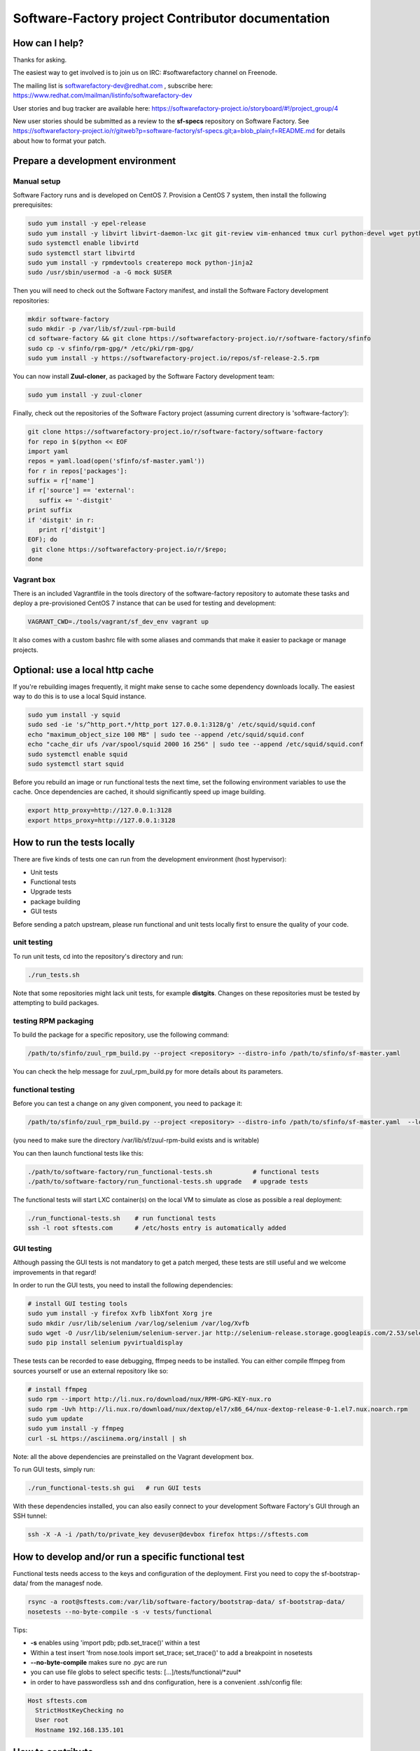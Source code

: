 ==================================================
Software-Factory project Contributor documentation
==================================================


How can I help?
---------------

Thanks for asking.

The easiest way to get involved is to join us on IRC: #softwarefactory channel on Freenode.

The mailing list is softwarefactory-dev@redhat.com , subscribe here: https://www.redhat.com/mailman/listinfo/softwarefactory-dev

User stories and bug tracker are available here: https://softwarefactory-project.io/storyboard/#!/project_group/4

New user stories should be submitted as a review to the **sf-specs** repository on Software Factory.
See https://softwarefactory-project.io/r/gitweb?p=software-factory/sf-specs.git;a=blob_plain;f=README.md for
details about how to format your patch.

Prepare a development environment
---------------------------------

Manual setup
............

Software Factory runs and is developed on CentOS 7. Provision a CentOS 7 system, then install the following prerequisites:

.. code-block:: bash

 sudo yum install -y epel-release
 sudo yum install -y libvirt libvirt-daemon-lxc git git-review vim-enhanced tmux curl python-devel wget python-pip mariadb-devel python-virtualenv gcc libffi-devel openldap-devel openssl-devel python-sphinx python-tox python-flake8 ansible
 sudo systemctl enable libvirtd
 sudo systemctl start libvirtd
 sudo yum install -y rpmdevtools createrepo mock python-jinja2
 sudo /usr/sbin/usermod -a -G mock $USER

Then you will need to check out the Software Factory manifest, and install the Software Factory development repositories:

.. code-block:: bash

 mkdir software-factory
 sudo mkdir -p /var/lib/sf/zuul-rpm-build
 cd software-factory && git clone https://softwarefactory-project.io/r/software-factory/sfinfo
 sudo cp -v sfinfo/rpm-gpg/* /etc/pki/rpm-gpg/
 sudo yum install -y https://softwarefactory-project.io/repos/sf-release-2.5.rpm

You can now install **Zuul-cloner**, as packaged by the Software Factory development team:

.. code-block:: bash

 sudo yum install -y zuul-cloner

Finally, check out the repositories of the Software Factory project (assuming current directory is 'software-factory'):

.. code-block:: bash

 git clone https://softwarefactory-project.io/r/software-factory/software-factory
 for repo in $(python << EOF
 import yaml
 repos = yaml.load(open('sfinfo/sf-master.yaml'))
 for r in repos['packages']:
 suffix = r['name']
 if r['source'] == 'external':
    suffix += '-distgit'
 print suffix
 if 'distgit' in r:
    print r['distgit']
 EOF); do
  git clone https://softwarefactory-project.io/r/$repo;
 done

Vagrant box
...........

There is an included Vagrantfile in the tools directory of the software-factory repository to automate these tasks
and deploy a pre-provisioned CentOS 7 instance that can be used for testing and development:

.. code-block:: bash

 VAGRANT_CWD=./tools/vagrant/sf_dev_env vagrant up

It also comes with a custom bashrc file with some aliases and commands that make it
easier to package or manage projects.

Optional: use a local http cache
--------------------------------

If you're rebuilding images frequently, it might make sense to cache some
dependency downloads locally. The easiest way to do this is to use a local Squid
instance.

.. code-block:: bash

 sudo yum install -y squid
 sudo sed -ie 's/^http_port.*/http_port 127.0.0.1:3128/g' /etc/squid/squid.conf
 echo "maximum_object_size 100 MB" | sudo tee --append /etc/squid/squid.conf
 echo "cache_dir ufs /var/spool/squid 2000 16 256" | sudo tee --append /etc/squid/squid.conf
 sudo systemctl enable squid
 sudo systemctl start squid

Before you rebuild an image or run functional tests the next time, set the
following environment variables to use the cache. Once dependencies are cached,
it should significantly speed up image building.

.. code-block:: bash

 export http_proxy=http://127.0.0.1:3128
 export https_proxy=http://127.0.0.1:3128


How to run the tests locally
----------------------------

There are five kinds of tests one can run from the development environment (host
hypervisor):

* Unit tests
* Functional tests
* Upgrade tests
* package building
* GUI tests

Before sending a patch upstream, please run functional
and unit tests locally first to ensure the quality of your code.

unit testing
............

To run unit tests, cd into the repository's directory and run:

.. code-block:: bash

  ./run_tests.sh

Note that some repositories might lack unit tests, for example **distgits**.
Changes on these repositories must be tested by attempting to build packages.

testing RPM packaging
.....................

To build the package for a specific repository, use the following command:

.. code-block:: bash

 /path/to/sfinfo/zuul_rpm_build.py --project <repository> --distro-info /path/to/sfinfo/sf-master.yaml

You can check the help message for zuul_rpm_build.py for more details about its parameters.

functional testing
..................

Before you can test a change on any given component, you need to package it:

.. code-block:: bash

 /path/to/sfinfo/zuul_rpm_build.py --project <repository> --distro-info /path/to/sfinfo/sf-master.yaml  --local_output /var/lib/sf/zuul-rpm-build --noclean

(you need to make sure the directory /var/lib/sf/zuul-rpm-build exists and is writable)

You can then launch functional tests like this:

.. code-block:: bash

  ./path/to/software-factory/run_functional-tests.sh           # functional tests
  ./path/to/software-factory/run_functional-tests.sh upgrade   # upgrade tests


The functional tests will start LXC container(s) on the local VM to simulate
as close as possible a real deployment:

.. code-block:: bash

  ./run_functional-tests.sh    # run functional tests
  ssh -l root sftests.com      # /etc/hosts entry is automatically added

GUI testing
...........

Although passing the GUI tests is not mandatory to get a patch merged, these tests are
still useful and we welcome improvements in that regard!

In order to run the GUI tests, you need to install the following dependencies:

.. code-block:: bash

 # install GUI testing tools
 sudo yum install -y firefox Xvfb libXfont Xorg jre
 sudo mkdir /usr/lib/selenium /var/log/selenium /var/log/Xvfb
 sudo wget -O /usr/lib/selenium/selenium-server.jar http://selenium-release.storage.googleapis.com/2.53/selenium-server-standalone-2.53.0.jar
 sudo pip install selenium pyvirtualdisplay

These tests can be recorded to ease debugging, ffmpeg needs to be installed. You
can either compile ffmpeg from sources yourself or use an external repository
like so:

.. code-block:: bash

 # install ffmpeg
 sudo rpm --import http://li.nux.ro/download/nux/RPM-GPG-KEY-nux.ro
 sudo rpm -Uvh http://li.nux.ro/download/nux/dextop/el7/x86_64/nux-dextop-release-0-1.el7.nux.noarch.rpm
 sudo yum update
 sudo yum install -y ffmpeg
 curl -sL https://asciinema.org/install | sh

Note: all the above dependencies are preinstalled on the Vagrant development box.

To run GUI tests, simply run:

.. code-block:: bash

 ./run_functional-tests.sh gui   # run GUI tests

With these dependencies installed, you can also easily connect to your development
Software Factory's GUI through an SSH tunnel:

.. code-block:: bash

 ssh -X -A -i /path/to/private_key devuser@devbox firefox https://sftests.com

How to develop and/or run a specific functional test
----------------------------------------------------

Functional tests needs access to the keys and configuration of the deployment.
First you need to copy the sf-bootstrap-data/ from the managesf node.

.. code-block:: bash

  rsync -a root@sftests.com:/var/lib/software-factory/bootstrap-data/ sf-bootstrap-data/
  nosetests --no-byte-compile -s -v tests/functional

Tips:

* **-s** enables using 'import pdb; pdb.set_trace()' within a test
* Within a test insert 'from nose.tools import set_trace; set_trace()' to add a breakpoint in nosetests
* **--no-byte-compile** makes sure no .pyc are run
* you can use file globs to select specific tests: [...]/tests/functional/\*zuul\*
* in order to have passwordless ssh and dns configuration, here is a convenient .ssh/config file:

.. code-block:: none

  Host sftests.com
    StrictHostKeyChecking no
    User root
    Hostname 192.168.135.101


How to contribute
-----------------

* Connect to https://softwarefactory-project.io/ to create an account
* Register your public SSH key on your account. Have a look to: :ref:`Adding public key`.
* Check the bug tracker and the pending reviews
* Submit your change

.. code-block:: bash

  cd /srv/software-factory
  git-review -s # only relevant the first time to init the git remote
  git checkout -b"my-branch"
  # Hack the code, create a commit on top of HEAD ! and ...
  git review # Summit your proposal on softwarefactory-project.io

Your patch will be listed on the reviews pages at https://softwarefactory-project.io/r/ .
Automatic tests are run against it and Jenkins/Zuul will
report results on your patch's Gerrit page. You can
also check https://softwarefactory-project.io/zuul/ to follow the test process.

Note that Software Factory is developed using Software Factory. That means that you can
contribute to Software Factory in the same way you would contribute to any other project hosted
on an instance: :ref:`contribute`.
